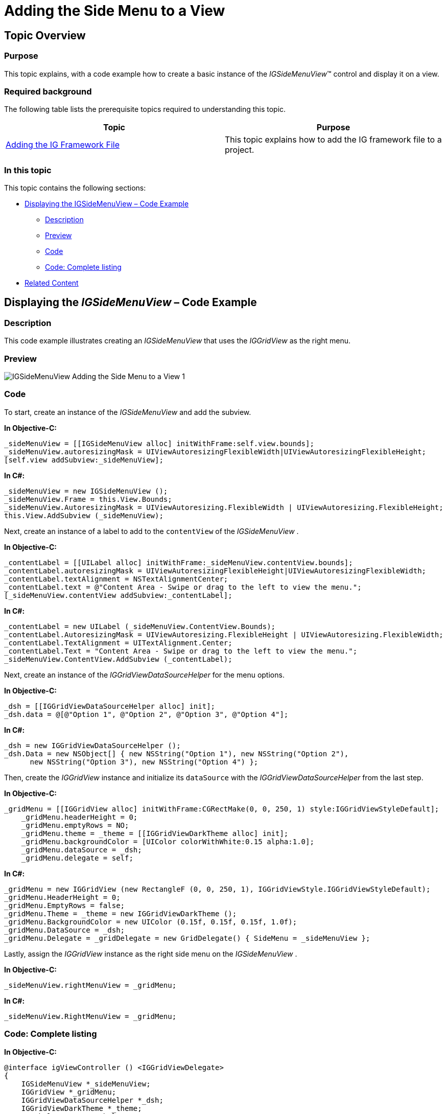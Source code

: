 ﻿////

|metadata|
{
    "name": "igsidemenuview-adding-side-menu-view",
    "tags": ["How Do I","Getting Started"],
    "controlName": ["IGSideMenuView"],
    "guid": "b698743c-4a64-435e-8dbe-b30599fdb616",  
    "buildFlags": [],
    "createdOn": "2014-09-15T11:39:34.0967333Z"
}
|metadata|
////

= Adding the Side Menu to a View

== Topic Overview

=== Purpose

This topic explains, with a code example how to create a basic instance of the  _IGSideMenuView_™ control and display it on a view.

=== Required background

The following table lists the prerequisite topics required to understanding this topic.

[options="header", cols="a,a"]
|====
|Topic|Purpose

| link:iggridview-adding-the-ig-framework-file.html[Adding the IG Framework File]
|This topic explains how to add the IG framework file to a project.

|====

=== In this topic

This topic contains the following sections:

* <<_Ref328621638, Displaying the IGSideMenuView – Code Example >>

** <<_Ref323199287,Description>>
** <<_Ref357071611,Preview>>
** <<_Ref323199293,Code>>
** <<_Ref260551535,Code: Complete listing>>

* <<_Ref323199323, Related Content >>

[[_Ref323199279]]
[[_Ref328621638]]
[[_Ref323111244]]
== Displaying the  _IGSideMenuView_   – Code Example

[[_Ref323199287]]

=== Description

This code example illustrates creating an  _IGSideMenuView_   that uses the  _IGGridView_   as the right menu.

[[_Ref357071611]]

=== Preview

image::images/IGSideMenuView_-_Adding_the_Side_Menu_to_a_View_1.png[]

[[_Ref323199293]]

=== Code

To start, create an instance of the  _IGSideMenuView_   and add the subview.

*In Objective-C:*

[source,csharp]
----
_sideMenuView = [[IGSideMenuView alloc] initWithFrame:self.view.bounds];
_sideMenuView.autoresizingMask = UIViewAutoresizingFlexibleWidth|UIViewAutoresizingFlexibleHeight;
[self.view addSubview:_sideMenuView];
----

*In C#:*

[source,csharp]
----
_sideMenuView = new IGSideMenuView ();
_sideMenuView.Frame = this.View.Bounds;
_sideMenuView.AutoresizingMask = UIViewAutoresizing.FlexibleWidth | UIViewAutoresizing.FlexibleHeight;
this.View.AddSubview (_sideMenuView);
----

Next, create an instance of a label to add to the `contentView` of the  _IGSideMenuView_  .

*In Objective-C:*

[source,csharp]
----
_contentLabel = [[UILabel alloc] initWithFrame:_sideMenuView.contentView.bounds];
_contentLabel.autoresizingMask = UIViewAutoresizingFlexibleHeight|UIViewAutoresizingFlexibleWidth;
_contentLabel.textAlignment = NSTextAlignmentCenter;
_contentLabel.text = @"Content Area - Swipe or drag to the left to view the menu.";
[_sideMenuView.contentView addSubview:_contentLabel];
----

*In C#:*

[source,csharp]
----
_contentLabel = new UILabel (_sideMenuView.ContentView.Bounds);
_contentLabel.AutoresizingMask = UIViewAutoresizing.FlexibleHeight | UIViewAutoresizing.FlexibleWidth;
_contentLabel.TextAlignment = UITextAlignment.Center;
_contentLabel.Text = "Content Area - Swipe or drag to the left to view the menu.";
_sideMenuView.ContentView.AddSubview (_contentLabel);
----

Next, create an instance of the  _IGGridViewDataSourceHelper_   for the menu options.

*In Objective-C:*

[source,csharp]
----
_dsh = [[IGGridViewDataSourceHelper alloc] init];
_dsh.data = @[@"Option 1", @"Option 2", @"Option 3", @"Option 4"];
----

*In C#:*

[source,csharp]
----
_dsh = new IGGridViewDataSourceHelper ();
_dsh.Data = new NSObject[] { new NSString("Option 1"), new NSString("Option 2"), 
      new NSString("Option 3"), new NSString("Option 4") };
----

Then, create the  _IGGridView_   instance and initialize its `dataSource` with the  _IGGridViewDataSourceHelper_   from the last step.

*In Objective-C:*

[source,csharp]
----
_gridMenu = [[IGGridView alloc] initWithFrame:CGRectMake(0, 0, 250, 1) style:IGGridViewStyleDefault];
    _gridMenu.headerHeight = 0;
    _gridMenu.emptyRows = NO;
    _gridMenu.theme = _theme = [[IGGridViewDarkTheme alloc] init];
    _gridMenu.backgroundColor = [UIColor colorWithWhite:0.15 alpha:1.0];
    _gridMenu.dataSource = _dsh;
    _gridMenu.delegate = self;
----

*In C#:*

[source,csharp]
----
_gridMenu = new IGGridView (new RectangleF (0, 0, 250, 1), IGGridViewStyle.IGGridViewStyleDefault);
_gridMenu.HeaderHeight = 0;
_gridMenu.EmptyRows = false;
_gridMenu.Theme = _theme = new IGGridViewDarkTheme ();
_gridMenu.BackgroundColor = new UIColor (0.15f, 0.15f, 0.15f, 1.0f);
_gridMenu.DataSource = _dsh;
_gridMenu.Delegate = _gridDelegate = new GridDelegate() { SideMenu = _sideMenuView };
----

Lastly, assign the  _IGGridView_   instance as the right side menu on the  _IGSideMenuView_  .

*In Objective-C:*

[source,csharp]
----
_sideMenuView.rightMenuView = _gridMenu;
----

*In C#:*

[source,csharp]
----
_sideMenuView.RightMenuView = _gridMenu;
----

[[_Ref260551535]]

=== Code: Complete listing

*In Objective-C:*

[source,csharp]
----
@interface igViewController () <IGGridViewDelegate>
{
    IGSideMenuView *_sideMenuView;
    IGGridView *_gridMenu;
    IGGridViewDataSourceHelper *_dsh;
    IGGridViewDarkTheme *_theme;
    UILabel *_contentLabel;
}
@end
@implementation igViewController
- (void)viewDidLoad
{
    [super viewDidLoad];
    _sideMenuView = [[IGSideMenuView alloc] initWithFrame:self.view.bounds];
    _sideMenuView.autoresizingMask = UIViewAutoresizingFlexibleWidth|UIViewAutoresizingFlexibleHeight;
    [self.view addSubview:_sideMenuView];
    _contentLabel = [[UILabel alloc] initWithFrame:_sideMenuView.contentView.bounds];
    _contentLabel.autoresizingMask = UIViewAutoresizingFlexibleHeight|UIViewAutoresizingFlexibleWidth;
    _contentLabel.textAlignment = NSTextAlignmentCenter;
    _contentLabel.text = @"Content Area - Swipe or drag to the left to view the menu.";
    [_sideMenuView.contentView addSubview:_contentLabel];
    _dsh = [[IGGridViewDataSourceHelper alloc] init];
    _dsh.data = @[@"Option 1", @"Option 2", @"Option 3", @"Option 4"];
    _gridMenu = [[IGGridView alloc] initWithFrame:CGRectMake(0, 0, 250, 1) style:IGGridViewStyleDefault];
    _gridMenu.headerHeight = 0;
    _gridMenu.emptyRows = NO;
    _gridMenu.theme = _theme = [[IGGridViewDarkTheme alloc] init];
    _gridMenu.backgroundColor = [UIColor colorWithWhite:0.15 alpha:1.0];
    _gridMenu.dataSource = _dsh;
    _gridMenu.delegate = self;
    _sideMenuView.rightMenuView = _gridMenu;
}
- (void)gridView:(IGGridView *)gridView didSelectRowAtPath:(IGRowPath * )path
{
    [self performSelector:@selector(deselectCell) withObject:nil afterDelay:0.75];
}
- (void)deselectCell
{
    [_sideMenuView closeSideMenu];
    [_gridMenu deselectAll];
}
@end
----

*In C#:*

[source,csharp]
----
public class GridDelegate : IGGridViewDelegate
{
      [Export("SideMenu")]
      public IGSideMenuView SideMenu { get; set; }
      public override void DidSelectRow (IGGridView gridView, IGRowPath path)
      {
            NSTimer.CreateScheduledTimer (0.75f, () => {
                  SideMenu.CloseSideMenu();
                  gridView.DeselectAll();
            });
      }
}
public partial class SideMenuGettingStarted_CSViewController : UIViewController
{
      IGSideMenuView _sideMenuView;
      IGGridView _gridMenu;
      IGGridViewDataSourceHelper _dsh;
      IGGridViewDarkTheme _theme;
      GridDelegate _gridDelegate;
      UILabel _contentLabel;
      public SideMenuGettingStarted_CSViewController ()
      {
      }
      public override void ViewDidLoad ()
      {
            base.ViewDidLoad ();
            _sideMenuView = new IGSideMenuView ();
            _sideMenuView.Frame = this.View.Bounds;
            _sideMenuView.AutoresizingMask = UIViewAutoresizing.FlexibleWidth | UIViewAutoresizing.FlexibleHeight;
            this.View.AddSubview (_sideMenuView);
            _contentLabel = new UILabel (_sideMenuView.ContentView.Bounds);
            _contentLabel.AutoresizingMask = UIViewAutoresizing.FlexibleHeight | UIViewAutoresizing.FlexibleWidth;
            _contentLabel.TextAlignment = UITextAlignment.Center;
            _contentLabel.Text = "Content Area - Swipe or drag to the left to view the menu.";
            _sideMenuView.ContentView.AddSubview (_contentLabel);
            _dsh = new IGGridViewDataSourceHelper ();
            _dsh.Data = new NSObject[] { new NSString("Option 1"), new NSString("Option 2"), 
                  new NSString("Option 3"), new NSString("Option 4") };
            _gridMenu = new IGGridView (new RectangleF (0, 0, 250, 1), IGGridViewStyle.IGGridViewStyleDefault);
            _gridMenu.HeaderHeight = 0;
            _gridMenu.EmptyRows = false;
            _gridMenu.Theme = _theme = new IGGridViewDarkTheme ();
            _gridMenu.BackgroundColor = new UIColor (0.15f, 0.15f, 0.15f, 1.0f);
            _gridMenu.DataSource = _dsh;
            _gridMenu.Delegate = _gridDelegate = new GridDelegate() { SideMenu = _sideMenuView };
            _sideMenuView.RightMenuView = _gridMenu;
      }
}
----

[[_Ref323199323]]
== Related Content

=== Topics

The following topic provides additional information related to this topic.

[options="header", cols="a,a"]
|====
|Topic|Purpose

| link:igsidemenuview.html[IGSideMenuView]
|This topic provides a conceptual overview of the _IGSideMenuView_ control and its key features.

|====